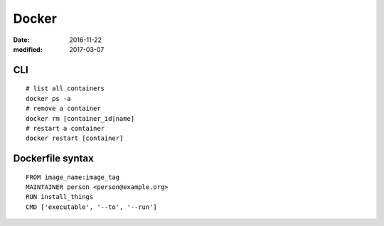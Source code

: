 Docker
======
:date: 2016-11-22
:modified: 2017-03-07

CLI
---
::

  # list all containers
  docker ps -a
  # remove a container
  docker rm [container_id|name]
  # restart a container
  docker restart [container]

Dockerfile syntax
-----------------
::

  FROM image_name:image_tag
  MAINTAINER person <person@example.org>
  RUN install_things
  CMD ['executable', '--to', '--run']
